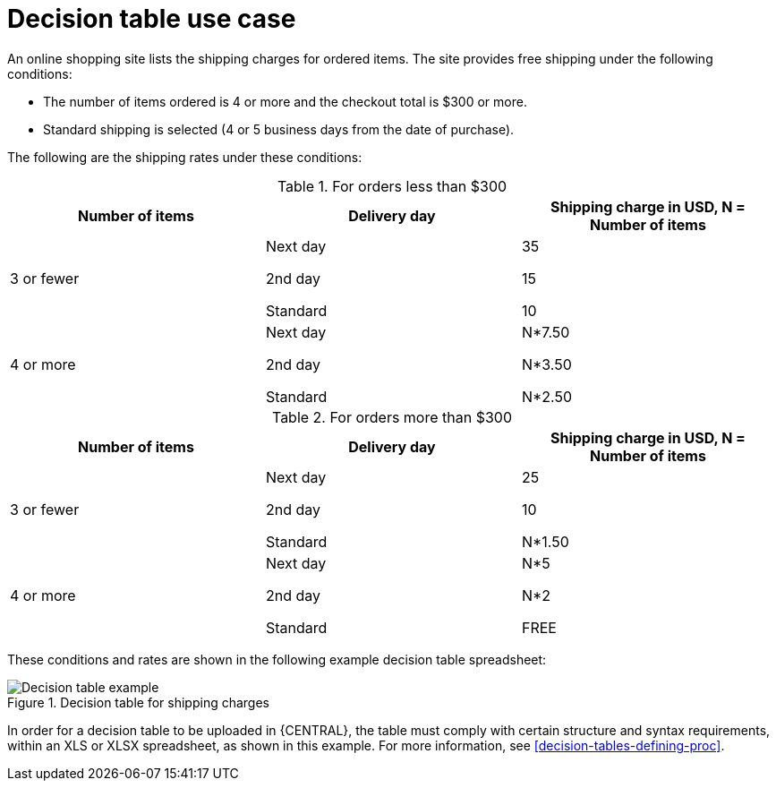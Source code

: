 [id='decision-tables-use-case-con']
= Decision table use case

An online shopping site lists the shipping charges for ordered items. The site provides free shipping under the following conditions:

* The number of items ordered is 4 or more and the checkout total is $300 or more.
* Standard shipping is selected (4 or 5 business days from the date of purchase).

The following are the shipping rates under these conditions:

.For orders less than $300
[cols="1,1,1", options="header"]
|===
|
								Number of items

|
								Delivery day

|
								Shipping charge in USD, N = Number of items


|

3 or fewer
| Next day


2nd day


Standard
|

35

15

10
|

4 or more
|

Next day


2nd day


Standard

|N*7.50

N*3.50

N*2.50

|===

.For orders more than $300
[cols="1,1,1", options="header"]
|===
|
								Number of items

|
								Delivery day

|
								Shipping charge in USD, N = Number of items


|

3 or fewer
|Next day

2nd day

Standard
|25

10

N*1.50
|4 or more
|Next day

2nd day

Standard
|N*5

N*2

FREE
|===


These conditions and rates are shown in the following example decision table spreadsheet:

.Decision table for shipping charges
image::enterpriseImages/rules/decision-table-example-02.png[Decision table example]

In order for a decision table to be uploaded in {CENTRAL}, the table must comply with certain structure and syntax requirements, within an XLS or XLSX spreadsheet, as shown in this example. For more information, see xref:decision-tables-defining-proc[].
